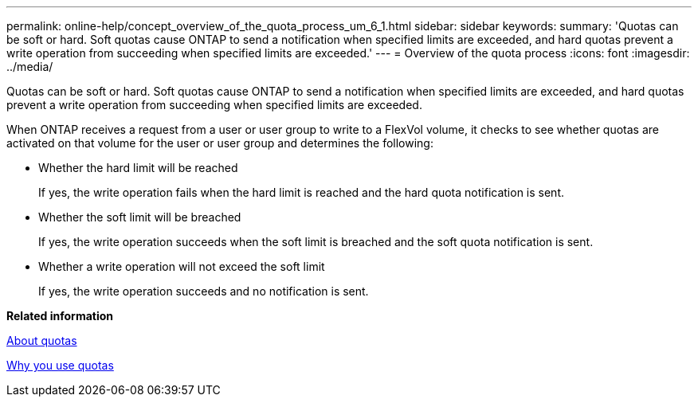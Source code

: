 ---
permalink: online-help/concept_overview_of_the_quota_process_um_6_1.html
sidebar: sidebar
keywords: 
summary: 'Quotas can be soft or hard. Soft quotas cause ONTAP to send a notification when specified limits are exceeded, and hard quotas prevent a write operation from succeeding when specified limits are exceeded.'
---
= Overview of the quota process
:icons: font
:imagesdir: ../media/

[.lead]
Quotas can be soft or hard. Soft quotas cause ONTAP to send a notification when specified limits are exceeded, and hard quotas prevent a write operation from succeeding when specified limits are exceeded.

When ONTAP receives a request from a user or user group to write to a FlexVol volume, it checks to see whether quotas are activated on that volume for the user or user group and determines the following:

* Whether the hard limit will be reached
+
If yes, the write operation fails when the hard limit is reached and the hard quota notification is sent.

* Whether the soft limit will be breached
+
If yes, the write operation succeeds when the soft limit is breached and the soft quota notification is sent.

* Whether a write operation will not exceed the soft limit
+
If yes, the write operation succeeds and no notification is sent.

*Related information*

xref:concept_about_quotas.adoc[About quotas]

xref:concept_why_you_use_quotas.adoc[Why you use quotas]
